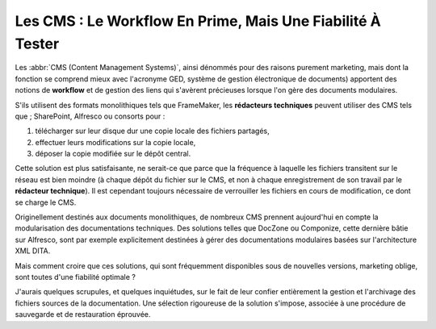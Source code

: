 .. Copyright 2011-2014 Olivier Carrère
.. Cette œuvre est mise à disposition selon les termes de la licence Creative
.. Commons Attribution - Pas d'utilisation commerciale - Partage dans les mêmes
.. conditions 4.0 international.

.. review: text no, code no

.. _les-cms-le-workflow-en-prime-mais-une-fiabilite-a-tester:

Les CMS : Le Workflow En Prime, Mais Une Fiabilité À Tester
===========================================================

Les :abbr:`CMS (Content Management Systems)`, ainsi dénommés pour des raisons
purement marketing, mais dont la fonction se comprend mieux avec l'acronyme GED,
système de gestion électronique de documents) apportent des notions de
**workflow** et de gestion des liens qui s'avèrent précieuses lorsque l'on gère
des documents modulaires.

S'ils utilisent des formats monolithiques tels que FrameMaker, les **rédacteurs
techniques** peuvent utiliser des CMS tels que ; SharePoint, Alfresco ou
consorts pour :

#. télécharger sur leur disque dur une copie locale des fichiers partagés,

#. effectuer leurs modifications sur la copie locale,

#. déposer la copie modifiée sur le dépôt central.

Cette solution est plus satisfaisante, ne serait-ce que parce que la fréquence à
laquelle les fichiers transitent sur le réseau est bien moindre (à chaque dépôt
du fichier sur le CMS, et non à chaque enregistrement de son travail par le
**rédacteur technique**). Il est cependant toujours nécessaire de verrouiller
les fichiers en cours de modification, ce dont se charge le CMS.

Originellement destinés aux documents monolithiques, de nombreux CMS prennent
aujourd'hui en compte la modularisation des documentations techniques. Des
solutions telles que DocZone ou Componize, cette dernière bâtie sur Alfresco,
sont par exemple explicitement destinées à gérer des documentations modulaires
basées sur l'architecture XML DITA.

Mais comment croire que ces solutions, qui sont fréquemment disponibles sous de
nouvelles versions, marketing oblige, sont toutes d'une fiabilité optimale ?

J'aurais quelques scrupules, et quelques inquiétudes, sur le fait de leur
confier entièrement la gestion et l'archivage des fichiers sources de la
documentation. Une sélection rigoureuse de la solution s'impose, associée à une
procédure de sauvegarde et de restauration éprouvée.

